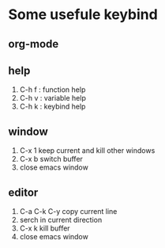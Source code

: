 * Some usefule keybind
** org-mode

** help
   1. C-h f : function help
   2. C-h v : variable help
   3. C-h k : keybind help

** window
   1. C-x 1 keep current and kill other windows
   2. C-x b switch buffer
   3. close emacs window


** editor
   1. C-a C-k C-y copy current line
   2.    serch in current direction
   3. C-x k kill buffer
   4. close emacs window
